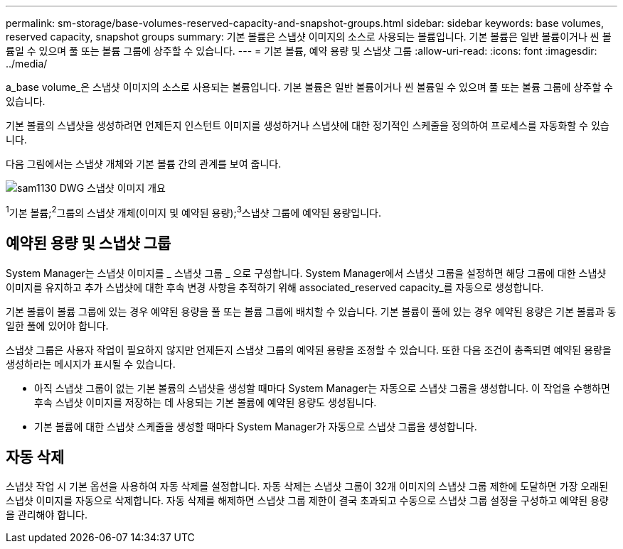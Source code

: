 ---
permalink: sm-storage/base-volumes-reserved-capacity-and-snapshot-groups.html 
sidebar: sidebar 
keywords: base volumes, reserved capacity, snapshot groups 
summary: 기본 볼륨은 스냅샷 이미지의 소스로 사용되는 볼륨입니다. 기본 볼륨은 일반 볼륨이거나 씬 볼륨일 수 있으며 풀 또는 볼륨 그룹에 상주할 수 있습니다. 
---
= 기본 볼륨, 예약 용량 및 스냅샷 그룹
:allow-uri-read: 
:icons: font
:imagesdir: ../media/


[role="lead"]
a_base volume_은 스냅샷 이미지의 소스로 사용되는 볼륨입니다. 기본 볼륨은 일반 볼륨이거나 씬 볼륨일 수 있으며 풀 또는 볼륨 그룹에 상주할 수 있습니다.

기본 볼륨의 스냅샷을 생성하려면 언제든지 인스턴트 이미지를 생성하거나 스냅샷에 대한 정기적인 스케줄을 정의하여 프로세스를 자동화할 수 있습니다.

다음 그림에서는 스냅샷 개체와 기본 볼륨 간의 관계를 보여 줍니다.

image::../media/sam1130-dwg-snapshots-images-overview.gif[sam1130 DWG 스냅샷 이미지 개요]

^1^기본 볼륨;^2^그룹의 스냅샷 개체(이미지 및 예약된 용량);^3^스냅샷 그룹에 예약된 용량입니다.



== 예약된 용량 및 스냅샷 그룹

System Manager는 스냅샷 이미지를 _ 스냅샷 그룹 _ 으로 구성합니다. System Manager에서 스냅샷 그룹을 설정하면 해당 그룹에 대한 스냅샷 이미지를 유지하고 추가 스냅샷에 대한 후속 변경 사항을 추적하기 위해 associated_reserved capacity_를 자동으로 생성합니다.

기본 볼륨이 볼륨 그룹에 있는 경우 예약된 용량을 풀 또는 볼륨 그룹에 배치할 수 있습니다. 기본 볼륨이 풀에 있는 경우 예약된 용량은 기본 볼륨과 동일한 풀에 있어야 합니다.

스냅샷 그룹은 사용자 작업이 필요하지 않지만 언제든지 스냅샷 그룹의 예약된 용량을 조정할 수 있습니다. 또한 다음 조건이 충족되면 예약된 용량을 생성하라는 메시지가 표시될 수 있습니다.

* 아직 스냅샷 그룹이 없는 기본 볼륨의 스냅샷을 생성할 때마다 System Manager는 자동으로 스냅샷 그룹을 생성합니다. 이 작업을 수행하면 후속 스냅샷 이미지를 저장하는 데 사용되는 기본 볼륨에 예약된 용량도 생성됩니다.
* 기본 볼륨에 대한 스냅샷 스케줄을 생성할 때마다 System Manager가 자동으로 스냅샷 그룹을 생성합니다.




== 자동 삭제

스냅샷 작업 시 기본 옵션을 사용하여 자동 삭제를 설정합니다. 자동 삭제는 스냅샷 그룹이 32개 이미지의 스냅샷 그룹 제한에 도달하면 가장 오래된 스냅샷 이미지를 자동으로 삭제합니다. 자동 삭제를 해제하면 스냅샷 그룹 제한이 결국 초과되고 수동으로 스냅샷 그룹 설정을 구성하고 예약된 용량을 관리해야 합니다.
